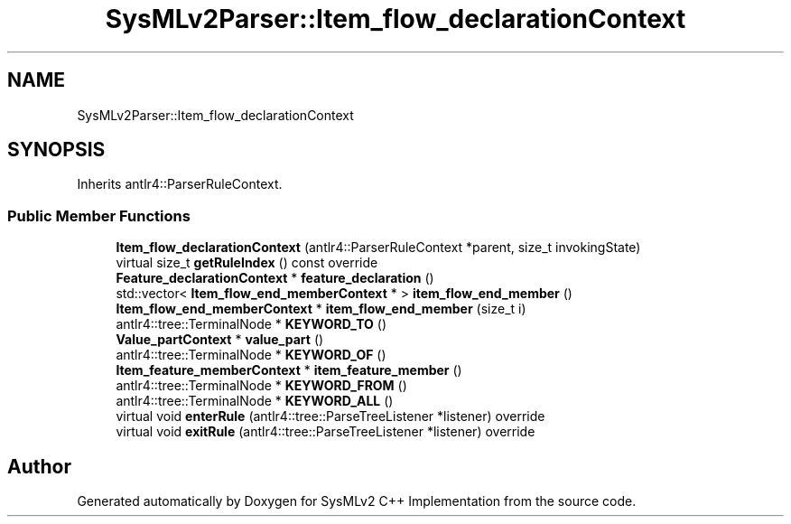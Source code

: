 .TH "SysMLv2Parser::Item_flow_declarationContext" 3 "Version 1.0 Beta 2" "SysMLv2 C++ Implementation" \" -*- nroff -*-
.ad l
.nh
.SH NAME
SysMLv2Parser::Item_flow_declarationContext
.SH SYNOPSIS
.br
.PP
.PP
Inherits antlr4::ParserRuleContext\&.
.SS "Public Member Functions"

.in +1c
.ti -1c
.RI "\fBItem_flow_declarationContext\fP (antlr4::ParserRuleContext *parent, size_t invokingState)"
.br
.ti -1c
.RI "virtual size_t \fBgetRuleIndex\fP () const override"
.br
.ti -1c
.RI "\fBFeature_declarationContext\fP * \fBfeature_declaration\fP ()"
.br
.ti -1c
.RI "std::vector< \fBItem_flow_end_memberContext\fP * > \fBitem_flow_end_member\fP ()"
.br
.ti -1c
.RI "\fBItem_flow_end_memberContext\fP * \fBitem_flow_end_member\fP (size_t i)"
.br
.ti -1c
.RI "antlr4::tree::TerminalNode * \fBKEYWORD_TO\fP ()"
.br
.ti -1c
.RI "\fBValue_partContext\fP * \fBvalue_part\fP ()"
.br
.ti -1c
.RI "antlr4::tree::TerminalNode * \fBKEYWORD_OF\fP ()"
.br
.ti -1c
.RI "\fBItem_feature_memberContext\fP * \fBitem_feature_member\fP ()"
.br
.ti -1c
.RI "antlr4::tree::TerminalNode * \fBKEYWORD_FROM\fP ()"
.br
.ti -1c
.RI "antlr4::tree::TerminalNode * \fBKEYWORD_ALL\fP ()"
.br
.ti -1c
.RI "virtual void \fBenterRule\fP (antlr4::tree::ParseTreeListener *listener) override"
.br
.ti -1c
.RI "virtual void \fBexitRule\fP (antlr4::tree::ParseTreeListener *listener) override"
.br
.in -1c

.SH "Author"
.PP 
Generated automatically by Doxygen for SysMLv2 C++ Implementation from the source code\&.
